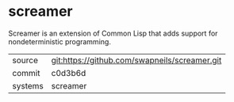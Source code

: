 * screamer

Screamer is an extension of Common Lisp that adds support for nondeterministic programming.

|---------+-----------------------------------------------|
| source  | git:https://github.com/swapneils/screamer.git |
| commit  | c0d3b6d                                       |
| systems | screamer                                      |
|---------+-----------------------------------------------|
